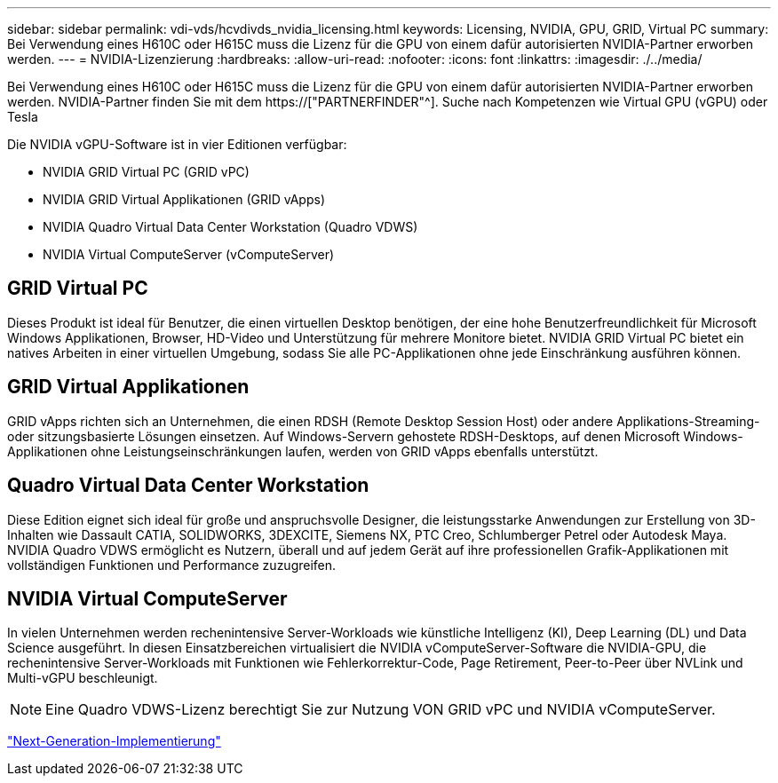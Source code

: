 ---
sidebar: sidebar 
permalink: vdi-vds/hcvdivds_nvidia_licensing.html 
keywords: Licensing, NVIDIA, GPU, GRID, Virtual PC 
summary: Bei Verwendung eines H610C oder H615C muss die Lizenz für die GPU von einem dafür autorisierten NVIDIA-Partner erworben werden. 
---
= NVIDIA-Lizenzierung
:hardbreaks:
:allow-uri-read: 
:nofooter: 
:icons: font
:linkattrs: 
:imagesdir: ./../media/


[role="lead"]
Bei Verwendung eines H610C oder H615C muss die Lizenz für die GPU von einem dafür autorisierten NVIDIA-Partner erworben werden. NVIDIA-Partner finden Sie mit dem https://["PARTNERFINDER"^]. Suche nach Kompetenzen wie Virtual GPU (vGPU) oder Tesla

Die NVIDIA vGPU-Software ist in vier Editionen verfügbar:

* NVIDIA GRID Virtual PC (GRID vPC)
* NVIDIA GRID Virtual Applikationen (GRID vApps)
* NVIDIA Quadro Virtual Data Center Workstation (Quadro VDWS)
* NVIDIA Virtual ComputeServer (vComputeServer)




== GRID Virtual PC

Dieses Produkt ist ideal für Benutzer, die einen virtuellen Desktop benötigen, der eine hohe Benutzerfreundlichkeit für Microsoft Windows Applikationen, Browser, HD-Video und Unterstützung für mehrere Monitore bietet. NVIDIA GRID Virtual PC bietet ein natives Arbeiten in einer virtuellen Umgebung, sodass Sie alle PC-Applikationen ohne jede Einschränkung ausführen können.



== GRID Virtual Applikationen

GRID vApps richten sich an Unternehmen, die einen RDSH (Remote Desktop Session Host) oder andere Applikations-Streaming- oder sitzungsbasierte Lösungen einsetzen. Auf Windows-Servern gehostete RDSH-Desktops, auf denen Microsoft Windows-Applikationen ohne Leistungseinschränkungen laufen, werden von GRID vApps ebenfalls unterstützt.



== Quadro Virtual Data Center Workstation

Diese Edition eignet sich ideal für große und anspruchsvolle Designer, die leistungsstarke Anwendungen zur Erstellung von 3D-Inhalten wie Dassault CATIA, SOLIDWORKS, 3DEXCITE, Siemens NX, PTC Creo, Schlumberger Petrel oder Autodesk Maya. NVIDIA Quadro VDWS ermöglicht es Nutzern, überall und auf jedem Gerät auf ihre professionellen Grafik-Applikationen mit vollständigen Funktionen und Performance zuzugreifen.



== NVIDIA Virtual ComputeServer

In vielen Unternehmen werden rechenintensive Server-Workloads wie künstliche Intelligenz (KI), Deep Learning (DL) und Data Science ausgeführt. In diesen Einsatzbereichen virtualisiert die NVIDIA vComputeServer-Software die NVIDIA-GPU, die rechenintensive Server-Workloads mit Funktionen wie Fehlerkorrektur-Code, Page Retirement, Peer-to-Peer über NVLink und Multi-vGPU beschleunigt.


NOTE: Eine Quadro VDWS-Lizenz berechtigt Sie zur Nutzung VON GRID vPC und NVIDIA vComputeServer.

link:hcvdivds_deployment.html["Next-Generation-Implementierung"]
